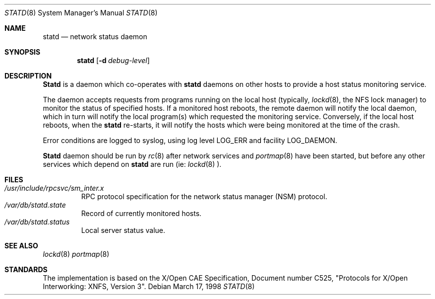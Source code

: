 .\"
.\" Copyright (c) 1996 Berkeley Software Design, Inc. All rights reserved.
.\" The Berkeley Software Design Inc. software License Agreement specifies
.\" the terms and conditions for redistribution.
.\"
.\"	BSDI statd.8,v 1.2 1999/06/30 20:09:35 chrisk Exp
.\"
.Dd March 17, 1998
.Dt STATD 8
.Os
.Sh NAME
.Nm statd
.Nd network status daemon
.Sh SYNOPSIS
.Nm statd
.Op Fl d Ar debug-level
.Sh DESCRIPTION
.Nm Statd
is a daemon which co-operates with
.Nm statd
daemons on other hosts to provide a host status monitoring service.
.Pp
The daemon accepts requests from programs running on the local
host (typically,
.Xr lockd 8 ,
the NFS lock manager) to monitor the status of specified hosts.
If a monitored host reboots,
the remote daemon will notify the local daemon,
which in turn will notify the local program(s) which requested the
monitoring service.
Conversely,
if the local host reboots, when the
.Nm statd
re-starts,
it will notify the hosts which were being monitored at the time of the
crash.
.Pp
Error conditions are logged to syslog,
using log level LOG_ERR and facility LOG_DAEMON.
.Pp
.Pp
.Nm Statd
daemon should be run by
.Xr rc 8
after network services and
.Xr portmap 8
have been started, but before any other services which depend on
.Nm statd
are run (ie:
.Xr lockd 8 ).
.Sh FILES
.Bl -tag -width XXXXX -compact
.It Pa /usr/include/rpcsvc/sm_inter.x
RPC protocol specification for the network status manager (NSM) protocol.
.It Pa /var/db/statd.state
Record of currently monitored hosts.
.It Pa /var/db/statd.status
Local server status value.
.El
.Sh SEE ALSO
.Xr lockd 8
.Xr portmap 8
.Sh STANDARDS
The implementation is based on the X/Open CAE Specification,
Document number C525, "Protocols for X/Open Interworking: XNFS, Version 3".

